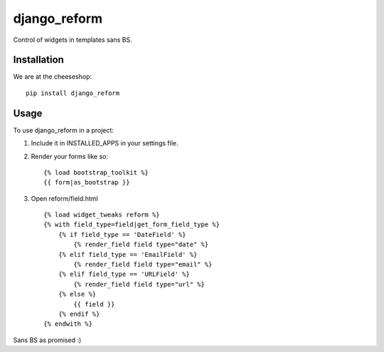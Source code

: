 =============================
django_reform
=============================

.. image:: https://badge.fury.io/py/django_reform.png
    :target: http://badge.fury.io/py/django_reform
    
.. image:: https://travis-ci.org/alixedi/django_reform.png?branch=master
        :target: https://travis-ci.org/alixedi/django_reform

.. image:: https://pypip.in/d/django_reform/badge.png
        :target: https://crate.io/packages/django_reform?version=latest


Control of widgets in templates sans BS.

Installation
------------

We are at the cheeseshop: ::

	pip install django_reform

Usage
-----

To use django_reform in a project:

1. Include it in INSTALLED_APPS in your settings file.

2. Render your forms like so: ::
	
	{% load bootstrap_toolkit %}
	{{ form|as_bootstrap }}

3. Open reform/field.html ::

	{% load widget_tweaks reform %}
	{% with field_type=field|get_form_field_type %}
	    {% if field_type == 'DateField' %}
	        {% render_field field type="date" %}
	    {% elif field_type == 'EmailField' %}
	        {% render_field field type="email" %}
	    {% elif field_type == 'URLField' %}
	        {% render_field field type="url" %}
	    {% else %}
	        {{ field }}
	    {% endif %}
	{% endwith %}

Sans BS as promised :)
